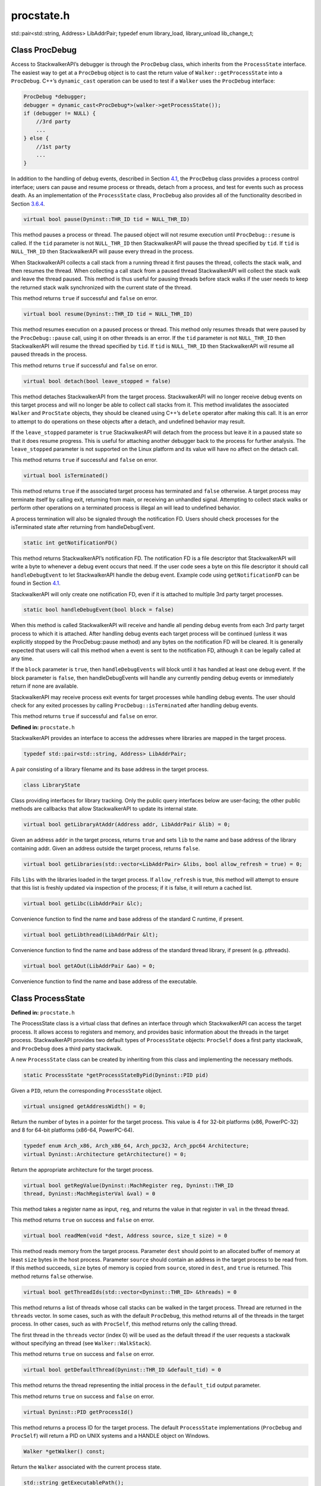 procstate.h
===========

.. cpp:namespace:: Dyninst::stackwalk

std::pair<std::string, Address> LibAddrPair; typedef enum library_load, library_unload lib_change_t;

Class ProcDebug
~~~~~~~~~~~~~~~

Access to StackwalkerAPI’s debugger is through the ``ProcDebug`` class,
which inherits from the ``ProcessState`` interface. The easiest way to
get at a ``ProcDebug`` object is to cast the return value of
``Walker::getProcessState`` into a ``ProcDebug``. C++’s ``dynamic_cast``
operation can be used to test if a ``Walker`` uses the ``ProcDebug``
interface:

.. code-block:: cpp

   ProcDebug *debugger;
   debugger = dynamic_cast<ProcDebug*>(walker->getProcessState());
   if (debugger != NULL) {
       //3rd party
       ...
   } else {
       //1st party
       ...
   }

In addition to the handling of debug events, described in
Section `4.1 <#subsec:debugger>`__, the ``ProcDebug`` class provides a
process control interface; users can pause and resume process or
threads, detach from a process, and test for events such as process
death. As an implementation of the ``ProcessState`` class, ``ProcDebug``
also provides all of the functionality described in
Section `3.6.4 <#subsec:processstate>`__.

.. code-block:: cpp

    virtual bool pause(Dyninst::THR_ID tid = NULL_THR_ID)

This method pauses a process or thread. The paused object will not
resume execution until ``ProcDebug::resume`` is called. If the ``tid``
parameter is not ``NULL_THR_ID`` then StackwalkerAPI will pause the
thread specified by ``tid``. If ``tid`` is ``NULL_THR_ID`` then
StackwalkerAPI will pause every thread in the process.

When StackwalkerAPI collects a call stack from a running thread it first
pauses the thread, collects the stack walk, and then resumes the thread.
When collecting a call stack from a paused thread StackwalkerAPI will
collect the stack walk and leave the thread paused. This method is thus
useful for pausing threads before stack walks if the user needs to keep
the returned stack walk synchronized with the current state of the
thread.

This method returns ``true`` if successful and ``false`` on error.

.. code-block:: cpp

    virtual bool resume(Dyninst::THR_ID tid = NULL_THR_ID)

This method resumes execution on a paused process or thread. This method
only resumes threads that were paused by the ``ProcDebug::pause`` call,
using it on other threads is an error. If the ``tid`` parameter is not
``NULL_THR_ID`` then StackwalkerAPI will resume the thread specified by
``tid``. If ``tid`` is ``NULL_THR_ID`` then StackwalkerAPI will resume
all paused threads in the process.

This method returns ``true`` if successful and ``false`` on error.

.. code-block:: cpp

    virtual bool detach(bool leave_stopped = false)

This method detaches StackwalkerAPI from the target process.
StackwalkerAPI will no longer receive debug events on this target
process and will no longer be able to collect call stacks from it. This
method invalidates the associated ``Walker`` and ``ProcState`` objects,
they should be cleaned using C++’s ``delete`` operator after making this
call. It is an error to attempt to do operations on these objects after
a detach, and undefined behavior may result.

If the ``leave_stopped`` parameter is ``true`` StackwalkerAPI will
detach from the process but leave it in a paused state so that it does
resume progress. This is useful for attaching another debugger back to
the process for further analysis. The ``leave_stopped`` parameter is not
supported on the Linux platform and its value will have no affect on the
detach call.

This method returns ``true`` if successful and ``false`` on error.

.. code-block:: cpp

    virtual bool isTerminated()

This method returns ``true`` if the associated target process has
terminated and ``false`` otherwise. A target process may terminate
itself by calling exit, returning from main, or receiving an unhandled
signal. Attempting to collect stack walks or perform other operations on
a terminated process is illegal an will lead to undefined behavior.

A process termination will also be signaled through the notification FD.
Users should check processes for the isTerminated state after returning
from handleDebugEvent.

.. code-block:: cpp

    static int getNotificationFD()

This method returns StackwalkerAPI’s notification FD. The notification
FD is a file descriptor that StackwalkerAPI will write a byte to
whenever a debug event occurs that need. If the user code sees a byte on
this file descriptor it should call ``handleDebugEvent`` to let
StackwalkerAPI handle the debug event. Example code using
``getNotificationFD`` can be found in
Section `4.1 <#subsec:debugger>`__.

StackwalkerAPI will only create one notification FD, even if it is
attached to multiple 3rd party target processes.

.. code-block:: cpp

    static bool handleDebugEvent(bool block = false)

When this method is called StackwalkerAPI will receive and handle all
pending debug events from each 3rd party target process to which it is
attached. After handling debug events each target process will be
continued (unless it was explicitly stopped by the ProcDebug::pause
method) and any bytes on the notification FD will be cleared. It is
generally expected that users will call this method when a event is sent
to the notification FD, although it can be legally called at any time.

If the ``block`` parameter is ``true``, then ``handleDebugEvents`` will
block until it has handled at least one debug event. If the block
parameter is ``false``, then handleDebugEvents will handle any currently
pending debug events or immediately return if none are available.

StackwalkerAPI may receive process exit events for target processes
while handling debug events. The user should check for any exited
processes by calling ``ProcDebug::isTerminated`` after handling debug
events.

This method returns ``true`` if successful and ``false`` on error.


**Defined in:** ``procstate.h``

StackwalkerAPI provides an interface to access the addresses where
libraries are mapped in the target process.

.. code-block:: cpp

    typedef std::pair<std::string, Address> LibAddrPair;

A pair consisting of a library filename and its base address in the
target process.

.. code-block:: cpp

    class LibraryState

Class providing interfaces for library tracking. Only the public query
interfaces below are user-facing; the other public methods are callbacks
that allow StackwalkerAPI to update its internal state.

.. code-block:: cpp

    virtual bool getLibraryAtAddr(Address addr, LibAddrPair &lib) = 0;

Given an address ``addr`` in the target process, returns ``true`` and
sets ``lib`` to the name and base address of the library containing
addr. Given an address outside the target process, returns ``false``.

.. code-block:: cpp

    virtual bool getLibraries(std::vector<LibAddrPair> &libs, bool allow_refresh = true) = 0;

Fills ``libs`` with the libraries loaded in the target process. If
``allow_refresh`` is true, this method will attempt to ensure that this
list is freshly updated via inspection of the process; if it is false,
it will return a cached list.

.. code-block:: cpp

    virtual bool getLibc(LibAddrPair &lc);

Convenience function to find the name and base address of the standard C
runtime, if present.

.. code-block:: cpp

    virtual bool getLibthread(LibAddrPair &lt);

Convenience function to find the name and base address of the standard
thread library, if present (e.g. pthreads).

.. code-block:: cpp

    virtual bool getAOut(LibAddrPair &ao) = 0;

Convenience function to find the name and base address of the
executable.

Class ProcessState
~~~~~~~~~~~~~~~~~~

**Defined in:** ``procstate.h``

The ProcessState class is a virtual class that defines an interface
through which StackwalkerAPI can access the target process. It allows
access to registers and memory, and provides basic information about the
threads in the target process. StackwalkerAPI provides two default types
of ``ProcessState`` objects: ``ProcSelf`` does a first party stackwalk,
and ``ProcDebug`` does a third party stackwalk.

A new ``ProcessState`` class can be created by inheriting from this
class and implementing the necessary methods.

.. code-block:: cpp

    static ProcessState *getProcessStateByPid(Dyninst::PID pid)

Given a ``PID``, return the corresponding ``ProcessState`` object.

.. code-block:: cpp

    virtual unsigned getAddressWidth() = 0;

Return the number of bytes in a pointer for the target process. This
value is 4 for 32-bit platforms (x86, PowerPC-32) and 8 for 64-bit
platforms (x86-64, PowerPC-64).

.. code-block:: cpp

    typedef enum Arch_x86, Arch_x86_64, Arch_ppc32, Arch_ppc64 Architecture;
    virtual Dyninst::Architecture getArchitecture() = 0;

Return the appropriate architecture for the target process.

.. code-block:: cpp

    virtual bool getRegValue(Dyninst::MachRegister reg, Dyninst::THR_ID
    thread, Dyninst::MachRegisterVal &val) = 0

This method takes a register name as input, ``reg``, and returns the
value in that register in ``val`` in the thread thread.

This method returns ``true`` on success and ``false`` on error.

.. code-block:: cpp

    virtual bool readMem(void *dest, Address source, size_t size) = 0

This method reads memory from the target process. Parameter ``dest``
should point to an allocated buffer of memory at least ``size`` bytes in
the host process. Parameter ``source`` should contain an address in the
target process to be read from. If this method succeeds, ``size`` bytes
of memory is copied from ``source``, stored in ``dest``, and ``true`` is
returned. This method returns ``false`` otherwise.

.. code-block:: cpp

    virtual bool getThreadIds(std::vector<Dyninst::THR_ID> &threads) = 0

This method returns a list of threads whose call stacks can be walked in
the target process. Thread are returned in the ``threads`` vector. In
some cases, such as with the default ``ProcDebug``, this method returns
all of the threads in the target process. In other cases, such as with
``ProcSelf``, this method returns only the calling thread.

The first thread in the ``threads`` vector (index 0) will be used as the
default thread if the user requests a stackwalk without specifying an
thread (see ``Walker::WalkStack``).

This method returns ``true`` on success and ``false`` on error.

.. code-block:: cpp

    virtual bool getDefaultThread(Dyninst::THR_ID &default_tid) = 0

This method returns the thread representing the initial process in the
``default_tid`` output parameter.

This method returns ``true`` on success and ``false`` on error.

.. code-block:: cpp

    virtual Dyninst::PID getProcessId()

This method returns a process ID for the target process. The default
``ProcessState`` implementations (``ProcDebug`` and ``ProcSelf``) will
return a PID on UNIX systems and a HANDLE object on Windows.

.. code-block:: cpp

    Walker *getWalker() const;

Return the ``Walker`` associated with the current process state.

.. code-block:: cpp

    std::string getExecutablePath();

Returns the name of the executable associated with the current process
state.

Class LibraryState
~~~~~~~~~~~~~~~~~~

**Defined in:** ``procstate.h``

``LibraryState`` is a helper class for ``ProcessState`` that provides
information about the current DSOs (libraries and executables) that are
loaded into a process’ address space. FrameSteppers frequently use the
LibraryState to get the DSO through which they are attempting to stack
walk.

Each ``Library`` is represented using a ``LibAddrPair`` object, which is
defined as follows:

.. code-block:: cpp

    typedef std::pair<std::string, Dyninst::Address> LibAddrPair

``LibAddrPair.first`` refers to the file path of the library that was
loaded, and ``LibAddrPair.second`` is the load address of that library
in the process’ address space. The load address of a library can be
added to a symbol offset from the file in order to get the absolute
address of a symbol.

.. code-block:: cpp

    virtual bool getLibraryAtAddr(Address addr, LibAddrPair &lib) = 0

This method returns a DSO, using the ``lib`` output parameter, that is
loaded over address ``addr`` in the current process.

This method returns ``false`` if no library is loaded over ``addr`` or
an error occurs, and ``true`` if it successfully found a library.

.. code-block:: cpp

    virtual bool getLibraries(std::vector<LibAddrPair> &libs) = 0

This method returns all DSOs that are loaded into the process’ address
space in the output vector parameter, ``libs``.

This method returns ``true`` on success and ``false`` on error.

.. code-block:: cpp

    virtual void notifyOfUpdate() = 0

This method is called by the ``ProcessState`` when it detects a change
in the process’ list of loaded libraries. Implementations of
``LibraryStates`` should use this method to refresh their lists of
loaded libraries.

.. code-block:: cpp

    virtual Address getLibTrapAddress() = 0

Some platforms that implement the System/V standard (Linux) use a trap
event to determine when a process loads a library. A trap instruction is
inserted into a certain address, and that trap will execute whenever the
list of loaded libraries change.

On System/V platforms this method should return the address where a trap
should be inserted to watch for libraries loading and unloading. The
ProcessState object will insert a trap at this address and then call
notifyOfUpdate when that trap triggers.

On non-System/V platforms this method should return 0.
